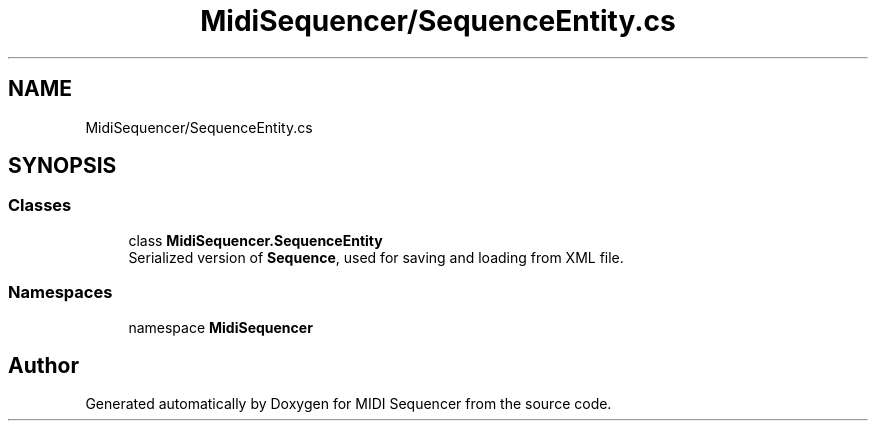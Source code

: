 .TH "MidiSequencer/SequenceEntity.cs" 3 "Wed Jun 10 2020" "MIDI Sequencer" \" -*- nroff -*-
.ad l
.nh
.SH NAME
MidiSequencer/SequenceEntity.cs
.SH SYNOPSIS
.br
.PP
.SS "Classes"

.in +1c
.ti -1c
.RI "class \fBMidiSequencer\&.SequenceEntity\fP"
.br
.RI "Serialized version of \fBSequence\fP, used for saving and loading from XML file\&. "
.in -1c
.SS "Namespaces"

.in +1c
.ti -1c
.RI "namespace \fBMidiSequencer\fP"
.br
.in -1c
.SH "Author"
.PP 
Generated automatically by Doxygen for MIDI Sequencer from the source code\&.
